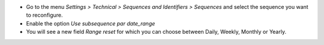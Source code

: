 * Go to the menu *Settings > Technical > Sequences and Identifiers > Sequences* and select the sequence you want to reconfigure.
* Enable the option *Use subsequence par date_range*
* You will see a new field *Range reset* for which you can choose between Daily, Weekly, Monthly or Yearly.
